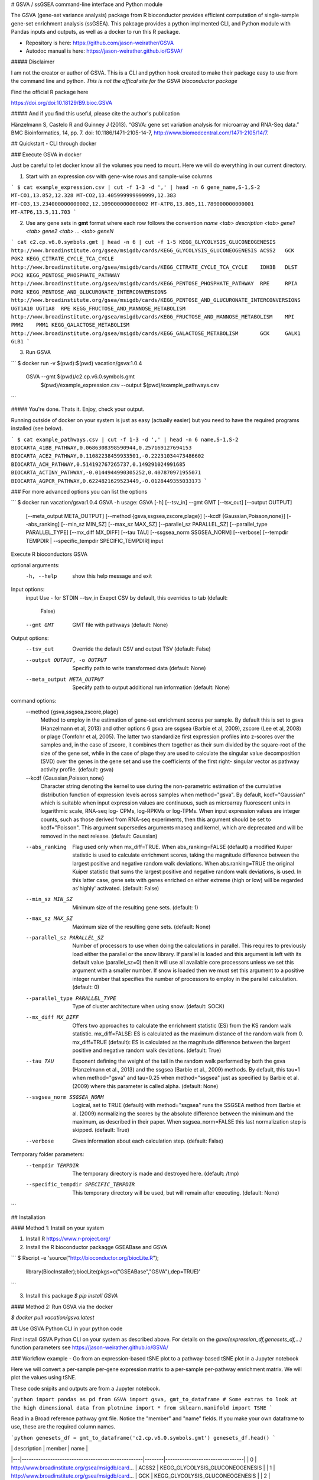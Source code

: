 # GSVA / ssGSEA command-line interface and Python module

The GSVA (gene-set variance analysis) package from R bioconductor provides efficient computation of single-sample gene-set enrichment analysis (ssGSEA). This pakcage provides a python implmented CLI, and Python module with Pandas inputs and outputs, as well as a docker to run this R package.

* Repository is here: https://github.com/jason-weirather/GSVA
* Autodoc manual is here:  https://jason-weirather.github.io/GSVA/

##### Disclaimer

I am not the creator or author of GSVA.  This is a CLI and python hook created to make their package easy to use from the command line and python. *This is not the offical site for the GSVA bioconductor package*

Find the official R package here

https://doi.org/doi:10.18129/B9.bioc.GSVA

##### And if you find this useful, please cite the author's publication

Hänzelmann S, Castelo R and Guinney J (2013). “GSVA: gene set variation analysis for microarray and RNA-Seq data.” BMC Bioinformatics, 14, pp. 7. doi: 10.1186/1471-2105-14-7, http://www.biomedcentral.com/1471-2105/14/7.

## Quickstart - CLI through docker

### Execute GSVA in docker

Just be careful to let docker know all the volumes you need to mount.  Here we will do everything in our current directory.

1. Start with an expression csv with gene-wise rows and sample-wise columns

```
$ cat example_expression.csv | cut -f 1-3 -d ',' | head -n 6 
gene_name,S-1,S-2
MT-CO1,13.852,12.328
MT-CO2,13.405999999999999,12.383
MT-CO3,13.234000000000002,12.109000000000002
MT-ATP8,13.805,11.789000000000001
MT-ATP6,13.5,11.703
```

2. Use any gene sets in **gmt** format where each row follows the convention `name <tab> description <tab> gene1 <tab> gene2 <tab> ... <tab> geneN`

```
cat c2.cp.v6.0.symbols.gmt | head -n 6 | cut -f 1-5
KEGG_GLYCOLYSIS_GLUCONEOGENESIS	http://www.broadinstitute.org/gsea/msigdb/cards/KEGG_GLYCOLYSIS_GLUCONEOGENESIS	ACSS2	GCK	PGK2
KEGG_CITRATE_CYCLE_TCA_CYCLE	http://www.broadinstitute.org/gsea/msigdb/cards/KEGG_CITRATE_CYCLE_TCA_CYCLE	IDH3B	DLST	PCK2
KEGG_PENTOSE_PHOSPHATE_PATHWAY	http://www.broadinstitute.org/gsea/msigdb/cards/KEGG_PENTOSE_PHOSPHATE_PATHWAY	RPE	RPIA	PGM2
KEGG_PENTOSE_AND_GLUCURONATE_INTERCONVERSIONS	http://www.broadinstitute.org/gsea/msigdb/cards/KEGG_PENTOSE_AND_GLUCURONATE_INTERCONVERSIONS	UGT1A10	UGT1A8	RPE
KEGG_FRUCTOSE_AND_MANNOSE_METABOLISM	http://www.broadinstitute.org/gsea/msigdb/cards/KEGG_FRUCTOSE_AND_MANNOSE_METABOLISM	MPI	PMM2	PMM1
KEGG_GALACTOSE_METABOLISM	http://www.broadinstitute.org/gsea/msigdb/cards/KEGG_GALACTOSE_METABOLISM	GCK	GALK1	GLB1
```

3. Run GSVA

```
$ docker run -v $(pwd):$(pwd) vacation/gsva:1.0.4 \
    GSVA --gmt $(pwd)/c2.cp.v6.0.symbols.gmt \
         $(pwd)/example_expression.csv \
         --output $(pwd)/example_pathways.csv
```

##### You're done.  Thats it.  Enjoy, check your output.

Running outside of docker on your system is just as easy (actually easier) but you need to have the required programs installed (see below). 

```
$ cat example_pathways.csv | cut -f 1-3 -d ',' | head -n 6
name,S-1,S-2
BIOCARTA_41BB_PATHWAY,0.0686308398590944,0.257169127694153
BIOCARTA_ACE2_PATHWAY,0.11082238459933501,-0.22231034473486602
BIOCARTA_ACH_PATHWAY,0.514192767265737,0.149291024991685
BIOCARTA_ACTINY_PATHWAY,-0.0144944990305252,0.407870971955071
BIOCARTA_AGPCR_PATHWAY,0.6224821629523449,-0.0128449355033173
```


### For more advanced options you can list the options

```
$ docker run vacation/gsva:1.0.4 GSVA -h
usage: GSVA [-h] [--tsv_in] --gmt GMT [--tsv_out] [--output OUTPUT]
            [--meta_output META_OUTPUT] [--method {gsva,ssgsea,zscore,plage}]
            [--kcdf {Gaussian,Poisson,none}] [--abs_ranking] [--min_sz MIN_SZ]
            [--max_sz MAX_SZ] [--parallel_sz PARALLEL_SZ]
            [--parallel_type PARALLEL_TYPE] [--mx_diff MX_DIFF] [--tau TAU]
            [--ssgsea_norm SSGSEA_NORM] [--verbose]
            [--tempdir TEMPDIR | --specific_tempdir SPECIFIC_TEMPDIR]
            input

Execute R bioconductors GSVA

optional arguments:
  -h, --help            show this help message and exit

Input options:
  input                 Use - for STDIN
  --tsv_in              Exepct CSV by default, this overrides to tab (default:
                        False)
  --gmt GMT             GMT file with pathways (default: None)

Output options:
  --tsv_out             Override the default CSV and output TSV (default:
                        False)
  --output OUTPUT, -o OUTPUT
                        Specifiy path to write transformed data (default:
                        None)
  --meta_output META_OUTPUT
                        Speciify path to output additional run information
                        (default: None)

command options:
  --method {gsva,ssgsea,zscore,plage}
                        Method to employ in the estimation of gene-set
                        enrichment scores per sample. By default this is set
                        to gsva (Hanzelmann et al, 2013) and other options 6
                        gsva are ssgsea (Barbie et al, 2009), zscore (Lee et
                        al, 2008) or plage (Tomfohr et al, 2005). The latter
                        two standardize first expression profiles into
                        z-scores over the samples and, in the case of zscore,
                        it combines them together as their sum divided by the
                        square-root of the size of the gene set, while in the
                        case of plage they are used to calculate the singular
                        value decomposition (SVD) over the genes in the gene
                        set and use the coefficients of the first right-
                        singular vector as pathway activity profile. (default:
                        gsva)
  --kcdf {Gaussian,Poisson,none}
                        Character string denoting the kernel to use during the
                        non-parametric estimation of the cumulative
                        distribution function of expression levels across
                        samples when method="gsva". By default,
                        kcdf="Gaussian" which is suitable when input
                        expression values are continuous, such as microarray
                        fluorescent units in logarithmic scale, RNA-seq log-
                        CPMs, log-RPKMs or log-TPMs. When input expression
                        values are integer counts, such as those derived from
                        RNA-seq experiments, then this argument should be set
                        to kcdf="Poisson". This argument supersedes arguments
                        rnaseq and kernel, which are deprecated and will be
                        removed in the next release. (default: Gaussian)
  --abs_ranking         Flag used only when mx_diff=TRUE. When
                        abs_ranking=FALSE (default) a modified Kuiper
                        statistic is used to calculate enrichment scores,
                        taking the magnitude difference between the largest
                        positive and negative random walk deviations. When
                        abs.ranking=TRUE the original Kuiper statistic that
                        sums the largest positive and negative random walk
                        deviations, is used. In this latter case, gene sets
                        with genes enriched on either extreme (high or low)
                        will be regarded as'highly' activated. (default:
                        False)
  --min_sz MIN_SZ       Minimum size of the resulting gene sets. (default: 1)
  --max_sz MAX_SZ       Maximum size of the resulting gene sets. (default:
                        None)
  --parallel_sz PARALLEL_SZ
                        Number of processors to use when doing the
                        calculations in parallel. This requires to previously
                        load either the parallel or the snow library. If
                        parallel is loaded and this argument is left with its
                        default value (parallel_sz=0) then it will use all
                        available core processors unless we set this argument
                        with a smaller number. If snow is loaded then we must
                        set this argument to a positive integer number that
                        specifies the number of processors to employ in the
                        parallel calculation. (default: 0)
  --parallel_type PARALLEL_TYPE
                        Type of cluster architecture when using snow.
                        (default: SOCK)
  --mx_diff MX_DIFF     Offers two approaches to calculate the enrichment
                        statistic (ES) from the KS random walk statistic.
                        mx_diff=FALSE: ES is calculated as the maximum
                        distance of the random walk from 0. mx_diff=TRUE
                        (default): ES is calculated as the magnitude
                        difference between the largest positive and negative
                        random walk deviations. (default: True)
  --tau TAU             Exponent defining the weight of the tail in the random
                        walk performed by both the gsva (Hanzelmann et al.,
                        2013) and the ssgsea (Barbie et al., 2009) methods. By
                        default, this tau=1 when method="gsva" and tau=0.25
                        when method="ssgsea" just as specified by Barbie et
                        al. (2009) where this parameter is called alpha.
                        (default: None)
  --ssgsea_norm SSGSEA_NORM
                        Logical, set to TRUE (default) with method="ssgsea"
                        runs the SSGSEA method from Barbie et al. (2009)
                        normalizing the scores by the absolute difference
                        between the minimum and the maximum, as described in
                        their paper. When ssgsea_norm=FALSE this last
                        normalization step is skipped. (default: True)
  --verbose             Gives information about each calculation step.
                        (default: False)

Temporary folder parameters:
  --tempdir TEMPDIR     The temporary directory is made and destroyed here.
                        (default: /tmp)
  --specific_tempdir SPECIFIC_TEMPDIR
                        This temporary directory will be used, but will remain
                        after executing. (default: None)
```

## Installation

#### Method 1: Install on your system

1. Install R https://www.r-project.org/ 
2. Install the R bioconductor packaqge GSEABase and GSVA 

```
$ Rscript -e 'source("http://bioconductor.org/biocLite.R");\
              library(BiocInstaller);\
              biocLite(pkgs=c("GSEABase","GSVA"),dep=TRUE)'
```

3. Install this package `$ pip install GSVA`

#### Method 2: Run GSVA via the docker

`$ docker pull vacation/gsva:latest`

## Use GSVA Python CLI in your python code

First install GSVA Python CLI on your system as described above. For details on the `gsva(expression_df,genesets_df,...)` function parameters see https://jason-weirather.github.io/GSVA/ 

### Workflow example - Go from an expression-based tSNE plot to a pathway-based tSNE plot in a Jupyter notebook

Here we will convert a per-sample per-gene expression matrix to a per-sample per-pathway enrichment matrix. We will plot the values using tSNE.

These code snipits and outputs are from a Jupyter notebook.


```python
import pandas as pd
from GSVA import gsva, gmt_to_dataframe
# Some extras to look at the high dimensional data
from plotnine import *
from sklearn.manifold import TSNE
```

Read in a Broad reference pathway gmt file.  Notice the "member" and "name" fields.  If you make your own dataframe to use, these are the required column names.

```python
genesets_df = gmt_to_dataframe('c2.cp.v6.0.symbols.gmt')
genesets_df.head()
```

|	| description	                                    | member | name                            |
|---|---------------------------------------------------|--------|---------------------------------|
| 0	| http://www.broadinstitute.org/gsea/msigdb/card... | ACSS2  | KEGG_GLYCOLYSIS_GLUCONEOGENESIS |
| 1	| http://www.broadinstitute.org/gsea/msigdb/card... | GCK    | KEGG_GLYCOLYSIS_GLUCONEOGENESIS |
| 2	| http://www.broadinstitute.org/gsea/msigdb/card... | PGK2   | KEGG_GLYCOLYSIS_GLUCONEOGENESIS |
| 3	| http://www.broadinstitute.org/gsea/msigdb/card... | PGK1   | KEGG_GLYCOLYSIS_GLUCONEOGENESIS |
| 4	| http://www.broadinstitute.org/gsea/msigdb/card... | PDHB   | KEGG_GLYCOLYSIS_GLUCONEOGENESIS |

This example has 200 samples

```python
expression_df = pd.read_csv('example_expression.csv',index_col=0)
expression_df.iloc[0:5,0:5]
```

| gene_name | S-1    | S-2    | S-3    | S-4    | S-5    |
|-----------|--------|--------|--------|--------|--------|
| MT-CO1    | 13.852 | 12.328 | 13.055 | 11.898 | 10.234 |
| MT-CO2    | 13.406 | 12.383 | 13.281 | 11.578 | 11.156 |
| MT-CO3    | 13.234 | 12.109 | 13.352 | 11.531 | 10.422 |
| MT-ATP8   | 13.805 | 11.789 | 13.414 | 11.883 | 11.141 |
| MT-ATP6   | 13.500 | 11.703 | 13.227 | 11.219 | 10.836 |

```python
XV = TSNE(n_components=2).\
    fit_transform(expression_df.T)
df = pd.DataFrame(XV).rename(columns={0:'x',1:'y'})
(ggplot(df,aes(x='x',y='y'))
 + geom_point(alpha=0.2)
)
```

![Gene Expression](https://i.imgur.com/Qbwds5H.png)

The default command runs without verbose message output. but take notice, that genes that are not part of the `expression_df` are dropped from the analysis, and depending on your choice of GSVA method, genes for which there is not enough expression (i.e. all zero expression) will be dropped.

```python
pathways_df = gsva(expression_df,genesets_df)
pathways_df.iloc[0:5,0:5]
```

| name                    | S-1       | S-2       | S-3       | S-4      | S-5       |
|-------------------------|-----------|-----------|-----------|----------|-----------|
| BIOCARTA_41BB_PATHWAY   | 0.068631  | 0.257169  | -0.146907 | 0.020151 | -0.234537 |
| BIOCARTA_ACE2_PATHWAY   | 0.110822  | -0.222310 | -0.161572 | 0.370659 | -0.003318 |
| BIOCARTA_ACH_PATHWAY    | 0.514193  | 0.149291  | 0.226279  | 0.289960 | 0.016071  |
| BIOCARTA_ACTINY_PATHWAY | -0.014494 | 0.407871  | -0.062163 | 0.055607 | 0.424726  |
| BIOCARTA_AGPCR_PATHWAY  | 0.622482  | -0.012845 | 0.317349  | 0.286368 | 0.022540  |

```python
YV = TSNE(n_components=2).\
    fit_transform(pathways_df.T)
pf = pd.DataFrame(YV).rename(columns={0:'x',1:'y'})
(ggplot(pf,aes(x='x',y='y'))
 + geom_point(alpha=0.2)
)
```

![Pathway Enrichment](https://i.imgur.com/2pxjoRr.png)


